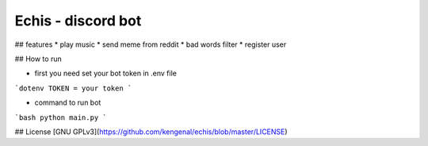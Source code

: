 ===================
Echis - discord bot
===================


## features
* play music
* send meme from reddit
* bad words filter
* register user

## How to run

* first you need set your bot token in .env file

```dotenv
TOKEN = your token
```

* command to run bot

```bash
python main.py
```

## License
[GNU GPLv3](https://github.com/kengenal/echis/blob/master/LICENSE)
